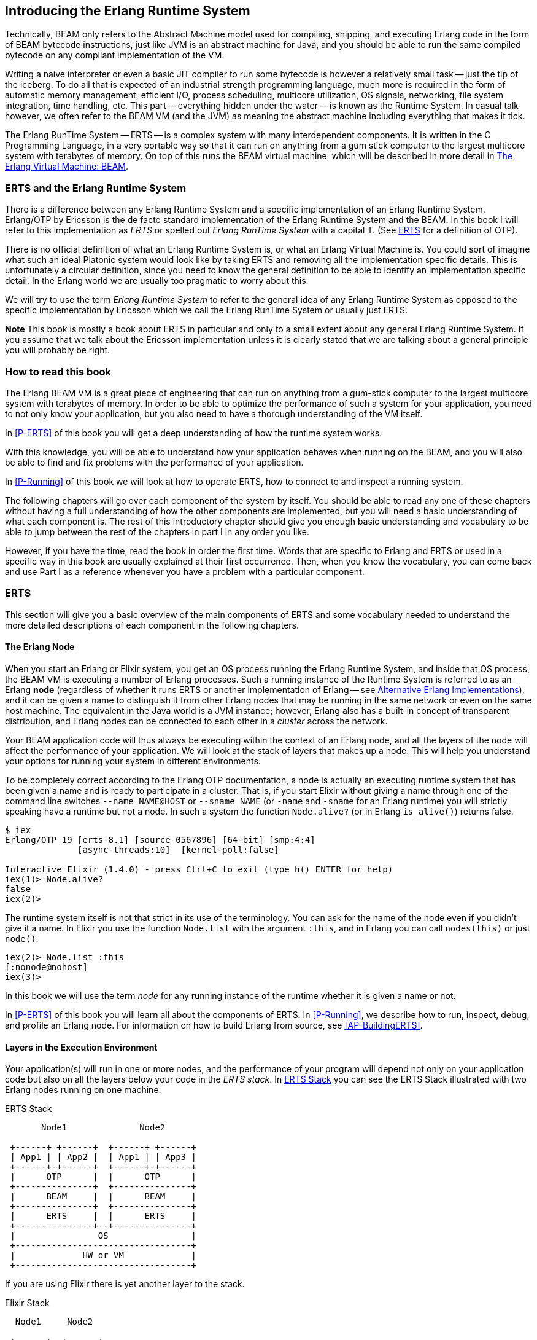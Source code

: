[[introduction]]

== Introducing the Erlang Runtime System

Technically, ((BEAM)) only refers to the Abstract Machine model used for
compiling, shipping, and executing Erlang code in the form of BEAM bytecode
instructions, just like ((JVM)) is an abstract machine for ((Java)), and you should
be able to run the same compiled bytecode on any compliant implementation
of the VM.

Writing a naive interpreter or even a basic JIT compiler to run some
bytecode is however a relatively small task -- just the tip of the iceberg.
To do all that is expected of an industrial strength programming language,
much more is required in the form of automatic memory management, efficient
I/O, process scheduling, multicore utilization, OS signals, networking,
file system integration, time handling, etc. This part -- everything hidden
under the water -- is known as the Runtime System. In casual talk however,
we often refer to the BEAM VM (and the JVM) as meaning the abstract machine
including everything that makes it tick.

The Erlang RunTime System -- ((ERTS)) -- is a complex system with many interdependent
components. It is written in the ((C Programming Language)), in a very portable way so that it can run on
anything from a gum stick computer to the largest multicore system
with terabytes of memory. On top of this runs the BEAM virtual machine,
which will be described in more detail in <<The Erlang Virtual Machine: BEAM>>.


=== ERTS and the Erlang Runtime System

There is a difference between any ((Erlang Runtime System)) and a specific
implementation of an Erlang Runtime System. ((Erlang/OTP)) by ((Ericsson))
is the de facto standard
implementation of the Erlang Runtime System and the BEAM. In this book I
will refer to this implementation as _ERTS_ or spelled out _Erlang
RunTime System_ with a capital T. (See xref:ERTS[] for a definition of
OTP).

There is no official definition of what an Erlang Runtime System is,
or what an ((Erlang Virtual Machine)) is. You could sort of imagine what
such an ideal Platonic system would look like by taking ERTS and
removing all the implementation specific details. This is
unfortunately a circular definition, since you need to know the
general definition to be able to identify an implementation specific
detail. In the Erlang world we are usually too pragmatic to worry about
this.

We will try to use the term _Erlang Runtime System_ to refer to the
general idea of any Erlang Runtime System as opposed to the specific
implementation by Ericsson which we call the Erlang RunTime System
or usually just ERTS.

*Note* This book is mostly a book about ERTS in particular and only to
a small extent about any general Erlang Runtime System. If you assume
that we talk about the Ericsson implementation unless it is clearly
stated that we are talking about a general principle you will probably
be right.


=== How to read this book

The Erlang BEAM VM is a great piece of engineering that can run on anything from
a gum-stick computer to the largest multicore system with terabytes of memory.
In order to be able to optimize the performance of such a system for your
application, you need to not only know your application, but you also need to
have a thorough understanding of the VM itself.

In xref:P-ERTS[] of this book you will get a deep understanding of how the
runtime system works.

With this knowledge, you will be able to understand
how your application behaves when running on the BEAM, and you will also
be able to find and fix problems with the performance of your application.

In xref:P-Running[] of this book we will look at how to
operate ERTS, how to connect to and inspect a running system.

The following chapters will go over each component of the system by itself. You
should be able to read any one of these chapters without having a full
understanding of how the other components are implemented, but you will need a
basic understanding of what each component is. The rest of this introductory
chapter should give you enough basic understanding and vocabulary to be able to
jump between the rest of the chapters in part I in any order you like.

However, if you have the time, read the book in order the first time. Words that
are specific to Erlang and ERTS or used in a specific way in this book are
usually explained at their first occurrence. Then, when you know the vocabulary,
you can come back and use Part I as a reference whenever you have a problem with
a particular component.


[[ERTS]]
=== ERTS

This section will give you a basic overview of the main components of
ERTS and some vocabulary needed to understand the more
detailed descriptions of each component in the following chapters.

==== The Erlang Node

When you start an Erlang or Elixir system, you get an OS process running
the Erlang Runtime System, and inside that OS process, the BEAM VM is
executing a number of Erlang processes. Such a running instance of the
Runtime System is referred to as an Erlang ((*node*)) (regardless of
whether it runs ERTS or another implementation of Erlang -- see
<<Alternative Erlang Implementations>>), and it can be given a name to
distinguish it from other Erlang nodes that may be running in the same
network or even on the same host machine. The equivalent in the Java
world is a JVM instance; however, Erlang also has a built-in concept of
transparent distribution, and Erlang nodes can be connected to each other
in a _cluster_ across the network.

Your BEAM application code will thus always be executing within the
context of an Erlang node, and all the layers
of the node will affect the performance of your application. We will
look at the stack of layers that makes up a node. This will help you
understand your options for running your system in different
environments.

To be completely correct according to the Erlang OTP documentation, a
node is actually an executing runtime system that has been given a
name and is ready to participate in a cluster. That is, if you start
Elixir without giving a name through one
of the command line switches `--name NAME@HOST` or `--sname NAME` (or
`-name` and `-sname` for an Erlang runtime) you will strictly speaking have a runtime
but not a node. In such a system the function `Node.alive?`
(or in Erlang `is_alive()`) returns false.

----
$ iex
Erlang/OTP 19 [erts-8.1] [source-0567896] [64-bit] [smp:4:4]
              [async-threads:10]  [kernel-poll:false]

Interactive Elixir (1.4.0) - press Ctrl+C to exit (type h() ENTER for help)
iex(1)> Node.alive?
false
iex(2)>
----

The runtime system itself is not that strict in its use
of the terminology. You can ask for the name of the node even
if you didn't give it a name. In Elixir you use the function
`Node.list` with the argument `:this`, and in Erlang you
can call `nodes(this)` or just `node()`:

----
iex(2)> Node.list :this
[:nonode@nohost]
iex(3)>
----

In this book we will use the term _node_ for any running instance
of the runtime whether it is given a name or not.

In xref:P-ERTS[] of this book you will learn all about the components of ERTS. In
xref:P-Running[], we describe how to run, inspect, debug, and profile an Erlang
node. For information on how to build Erlang from source, see
xref:AP-BuildingERTS[].


==== Layers in the Execution Environment

Your application(s) will run in one or more nodes, and the
performance of your program will depend not only on your application
code but also on all the layers below your code in the _ERTS
stack_. In xref:the_erts_stack[] you can see the ERTS Stack
illustrated with two Erlang nodes running on one machine.

[[the_erts_stack]]
.ERTS Stack
[ditaa]
----
       Node1              Node2

 +------+ +------+  +------+ +------+
 | App1 | | App2 |  | App1 | | App3 |
 +------+-+------+  +------+-+------+
 |      OTP      |  |      OTP      |
 +---------------+  +---------------+
 |      BEAM     |  |      BEAM     |
 +---------------+  +---------------+
 |      ERTS     |  |      ERTS     |
 +---------------+--+---------------+
 |                OS                |
 +----------------------------------+
 |             HW or VM             |
 +----------------------------------+

----

If you are using Elixir there is yet another layer to the stack.

[[the_elixir_stack]]
.Elixir Stack
[ditaa]
----
  Node1     Node2

 +------+  +------+
 | Apps |  | Apps |
 +------+  +------+
 |Elixir|  |Elixir|
 +------+  +------+
 | OTP  |  | OTP  |
 +------+  +------+
 | BEAM |  | BEAM |
 +------+  +------+
 | ERTS |  | ERTS |
 +------+--+------+
 |       OS       |
 +----------------+
 |    HW or VM    |
 +----------------+

----

Let's look at each layer of the stack and see how you can tune them
to your application's need.

At the bottom of the stack there is the hardware you are running
on. The easiest way to improve the performance of your app is probably
to run it on better hardware. You might need to start exploring higher
levels of the stack if economical or physical constraints or
environmental concerns won't let you upgrade your hardware.

The two most important choices for your hardware
is whether it is multicore and whether it is 32-bit or 64-bit. You
need different builds of ERTS depending on whether you want to use
multicore or not and whether you want to use 32-bit or 64-bit.

The second layer in the stack is the OS level. ERTS runs on most
versions of Windows and most POSIX "compliant" operating systems,
including Linux, FreeBSD, Solaris, and Mac OS X. Today most of
the development of ERTS is done on Linux and OS X, and you can expect
the best performance on these platforms. However, Ericsson has been
using Solaris internally in many projects and ERTS has been tuned for
Solaris for many years.  Depending on your use case you might actually
get the best performance on a Solaris system. The OS choice is usually
not based on performance requirements, but is restricted by other
factors. If you are building an embedded application you might be
restricted to Raspbian and if you for some reason are
building an end user or client application you might have to use
Windows. The Windows port of ERTS has so far not had the highest
priority and might not be the best choice from a performance or
maintenance perspective. If you want to use a 64-bit ERTS you of
course need to have both a 64-bit machine and a 64-bit OS. We will not
cover many OS specific questions in this book, and most examples will
be assuming that you run on Linux.

The third layer in the stack is the Erlang Runtime System. In our case
this will be ERTS. This and the fourth layer, the Erlang Virtual Machine
(BEAM), is what this book is all about.

The fifth layer, ((OTP)), supplies the Erlang standard libraries. OTP
originally stood for "Open Telecom Platform" and was a number of
Erlang libraries supplying building blocks (such as `supervisor`,
`gen_server` and `gen_tcp`) for building robust applications (such as
telephony exchanges).  Early on, the libraries and the meaning of OTP
got intermingled with all the other standard libraries shipped with
ERTS. Nowadays most people use OTP together with Erlang in
"Erlang/OTP" as the name for ERTS and all Erlang libraries shipped by
Ericsson. Knowing these standard libraries and how and when to use
them can greatly improve the performance of your application. This
book will not go into any details of the standard libraries and
OTP, there are many other books that cover these aspects.

If you are running an Elixir program the sixth layer provides
the Elixir environment and the Elixir libraries.

Finally, the seventh layer (Apps) is your applications, and
any third party libraries you use. The applications can use all
the functionality provided by the underlying layers. Apart from
upgrading your hardware this is probably the place where you most
easily can improve your application's performance. In
xref:CH-Profiling[] there are some hints and some tools that can
help you profile and optimize your application. In
xref:CH-Debugging[] we will look at how to find the cause
of crashing applications and how to find bugs in your application.

==== Distribution

One of the key insights by the Erlang language designers was that in
order to build a system that works 24/7 you need to be able to handle
hardware failure. Therefore you need to distribute your system over at
least two physical machines. You do this by starting a node on
each machine and then you can connect the nodes to each other so
that processes can communicate with each other across the nodes
just as if they were running in the same node. See xref:CH-Distribution[]
for details about distribution.

[[a_distributed_application]]
.Distributed Applications
[ditaa]
----
  Node1     Node2     Node3     Node4

 +------+  +------+  +------+  +------+
 | Apps |  | Apps |  | Apps |  | Apps |
 +------+  +------+  +------+  +------+
 |Elixir|  |Elixir|  |Elixir|  |Elixir|
 +------+  +------+  +------+  +------+
 | OTP  |  | OTP  |  | OTP  |  | OTP  |
 +------+  +------+  +------+  +------+
 | BEAM |  | BEAM |  | BEAM |  | BEAM |
 +------+  +------+  +------+  +------+
 | ERTS |  | ERTS |  | ERTS |  | ERTS |
 +------+--+------+  +------+--+------+
 |       OS       |  |       OS       |
 +----------------+  +----------------+
 |    HW or VM    |  |    HW or VM    |
 +----------------+--+----------------+
 |              Network               |
 +------------------------------------+

----

==== The Erlang Compiler

The Erlang Compiler is responsible for compiling Erlang source code,
from `.erl` files into BEAM virtual machine code.
The compiler is itself an Erlang application, written in Erlang and
compiled by itself into BEAM code. In a shipped Erlang-based system
(a _release_), the compiler might or might not be included depending
on whether that system needs to be able to compile code as well as run it.

To bootstrap the runtime system, the source distribution of Erlang includes
a number of precompiled BEAM files, including the compiler, in the
`bootstrap` and `erts/preloaded` directories.

For more information about the compiler see xref:CH-Compiler[].

==== The Erlang Virtual Machine: BEAM

((BEAM)) is the virtual machine used for executing Erlang code,
just like the JVM is used for executing Java code. BEAM code runs in the
context of an Erlang Node.

****
*BEAM:* The name BEAM originally stood for Bogdan's Erlang Abstract
 Machine, but nowadays most people refer to it as Björn’s
Erlang Abstract Machine, after the current maintainer.

****

Just as ERTS is an implementation of a more general concept of a Erlang
Runtime System so is BEAM an implementation of a more general ((Erlang
Virtual Machine)) (EVM)(((EVM >> Erlang Virtual Machine))).
There is no definition of what constitutes an EVM but BEAM actually has two
levels of instructions: _Generic Instructions_ and _Specific Instructions_.
The generic instruction set could be seen as a blueprint for an EVM.

A detailed description of the BEAM can be found in xref:CH-BEAM[] and the
following chapters.

==== Processes

An Erlang process basically works like an OS process. Each process has
its own private memory (a mailbox, a heap and a stack) and a process control
block (PCB) with information about the process. Erlang processes are not
like threads -- they have no shared memory to modify, they can only communicate
via messages, and from one process' point of view there is very little
difference if another process runs in the same VM or is running on another
node connected over the network. Erlang programs do not need locking or
protected sections.

All Erlang code execution is done within the context of a process. One
Erlang node can have many processes, which communicate through
message passing and signals. Erlang processes can also communicate with
processes on other Erlang nodes as long as the nodes are connected.

To learn more about processes and the PCB see xref:CH-Processes[].

==== Scheduling

The Scheduler is responsible for choosing the Erlang process to execute.
Basically the scheduler keeps two queues, a _ready queue_ of processes
ready to run, and a _waiting queue_ of processes waiting to receive a
message.

The scheduler picks the first process from the ready queue and hands it
to BEAM for execution of one _time slice_. BEAM preempts the running
process when the time slice is used up and moves the process back to the
end of the ready queue. If the process is blocked in a receive before
the time slice is used up, it gets moved to the waiting queue instead.
When a process in the waiting queue receives a message or gets
a time out, it is moved to the ready queue.

Erlang is concurrent by nature, that is, each process is conceptually
running at the same time as all other processes, but in reality the scheduler
is just running one process at a time. Hence, even on a single core machine,
and even if the underlying OS does not have preemption, the BEAM is still
capable of running the same Erlang programs with hundreds of thousands of
concurrent processes.

On a multicore machine, Erlang will automatically run more than one
scheduler, in separate OS threads -- usually one per physical core, each
having their own run queues. If one scheduler runs out of work, it can take
over some of the ready processes from the other schedulers. This way Erlang
achieves true parallelism, without the programmer having to worry about it.

In reality the picture is more complicated with priorities among
processes and the waiting queue is implemented through a timing wheel.
All this and more is described in detail in xref:CH-Scheduling[].

==== The Erlang Tag Scheme

Erlang is a dynamically typed language, and the runtime system needs a
way to keep track of the type of each data object. This is done with a
((tagging scheme)). Each data object or pointer to a data object also has
a tag with information about the data type of the object.

Basically, some bits of a pointer are reserved for the tag, and the
VM can then determine the type of the object by looking at the
bit pattern of the tag.

These tags are used for pattern matching and for type tests and for
primitive operations, as well as by the garbage collector.

The complete tagging scheme is described in xref:CH-TypeSystem[].

==== Memory Handling

Erlang uses automatic ((memory management)) and the programmer does not
have to think about memory allocation and deallocation. Each process
has a heap and a stack, and these can both grow and shrink as needed.
There are no stack size limits to worry about, and no preallocated
address ranges for stacks, as there can be for OS threads. Initially, both
the stack and the heap for a process are quite small, which allows you to
have many thousands or even millions of processes.

When a process runs out of heap space, the VM will first try to
reclaim free heap space through garbage collection. The garbage collector
will then go through the process stack and heap and copy live data
to a new heap while throwing away all the data that is dead. If there
still isn't enough heap space, a new larger heap will be allocated and
the live data is moved there.

The details of the current generational copying garbage collector, including
the handling of reference counted binaries can be found in xref:CH-Memory[].

==== The Command Line Interface and the Interpreter

When you start an Erlang node with `erl` you get a command prompt.
This is the _Erlang read eval print loop_ (REPL)(((REPL))) or the _command line
interface_ (CLI)(((CLI))) or simply the _((Erlang shell))_.

You can type in Erlang expressions and execute them directly from the
shell. In this case the code is not compiled to BEAM code and executed by
the BEAM. Instead, the code is parsed and interpreted by the Erlang
interpreter. In general, the interpreted code behaves exactly as compiled
code, but there are a few subtle differences -- in particular, the
interpreted code is slower. These differences and all
other aspects of the shell are explained in xref:CH-Ops[].


=== Alternative Erlang Implementations

This book is mainly concerned with the "standard" Erlang
implementation by Ericsson/OTP called ERTS, but there are a few other
implementations available and in this section we will look at some of
them briefly.

==== Erlang on Xen

((Erlang on Xen)) (link:https://github.com/cloudozer/ling[]) is an Erlang implementation
running directly on server hardware with no OS layer in between, only
a thin ((Xen)) client.

((Ling)), the virtual machine of Erlang on Xen is almost 100% binary compatible
with BEAM. In xref:erlang_on_xen[] you can see how the Erlang on Xen implementation
of the Erlang Solution Stack differs from the ERTS Stack. The thing to note here
is that there is no operating system in the Erlang on Xen stack.

Since Ling implements the generic instruction set of BEAM, it can reuse
the BEAM compiler from the OTP layer to compile Erlang to Ling.

[[erlang_on_xen]]
.Erlang On Xen
[ditaa]
----
  Node1     Node2       Node2     Node3

 +------+  +------+   +------+  +------+
 | Apps |  | Apps |   | Apps |  | App  |
 +------+  +------+   +------+  +------+
 | OTP  |  | OTP  |   | OTP  |  | OTP  |
 +------+  +------+   +------+  +------+
 | Ling |  | Ling |   | BEAM |  | BEAM |
 +------+  +------+   +------+  +------+
 | EoX  |  | EoX  |   | ERTS |  | ERTS |
 +------+--+------+   +------+--+------+
 |      XEN       |   |       OS       |
 +----------------+   +----------------+
 |      HW        |   |    HW or VM    |
 +----------------+   +----------------+

----

==== Erjang

((Erjang)) (link:https://github.com/trifork/erjang[]) is an Erlang implementation which runs
on the ((JVM)). It loads `.beam` files and recompiles the code to Java `.class`
files. Erjang is almost 100% binary compatible with (generic) BEAM.

In xref:erlang_on_jvm[] you can see how the Erjang implementation
of the Erlang Solution Stack differs from the ERTS Stack. The thing
to note here is that JVM has replaced BEAM as the virtual machine
and that Erjang provides the services of ERTS by implementing them
in Java on top of the JVM.

[[erlang_on_jvm]]
.Erlang on the JVM
[ditaa]
----
  Node1     Node2       Node3     Node4

 +------+  +------+   +------+  +------+
 | Apps |  | Apps |   | Apps |  | Apps |
 +------+  +------+   +------+  +------+
 | OTP  |  | OTP  |   | OTP  |  | OTP  |
 +------+  +------+   +------+  +------+
 |Erjang|  |Erjang|   | BEAM |  | BEAM |
 +------+  +------+   +------+  +------+
 | JVM  |  | JVM  |   | ERTS |  | ERTS |
 +------+--+------+   +------+--+------+
 |       OS       |   |       OS       |
 +----------------+   +----------------+
 |    HW or VM    |   |    HW or VM    |
 +----------------+   +----------------+

----

Now that you have a basic understanding of all the major pieces of
ERTS, and the necessary vocabulary, you can dive into the details of
each component. If you are eager to understand a certain component,
you can jump directly to that chapter. Or if you are really eager to
find a solution to a specific problem, you could jump to the right
chapter in xref:P-Running[] and try the different methods to tune,
tweak, or debug your system.
